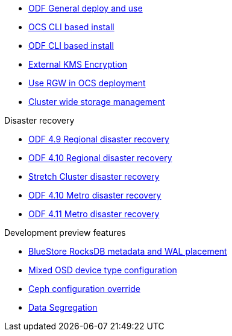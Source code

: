 * xref:odf.adoc[ODF General deploy and use]
* xref:ocs4-install-no-ui.adoc[OCS CLI based install]
* xref:odf4-install-no-ui.adoc[ODF CLI based install]
// * xref:ocs4-install-no-ui-1scale.adoc[Single node scaling support]
* xref:ocs4-encryption.adoc[External KMS Encryption]
// * xref:ocs4-cluster-downsize.adoc[Downsize existing OCS cluster]
* xref:ocs4-enable-rgw.adoc[Use RGW in OCS deployment]
* xref:ocs4-cluster-storage-quotas.adoc[Cluster wide storage management]

.Disaster recovery
// * xref:RegionalDR:manual:ocs4-multisite-replication.adoc[Regional disaster recovery (OCS 4.8 manual method)]
// * xref:RegionalDR:helper:requirements.adoc[Regional disaster recovery (RDRhelper)]
// * xref:ocs4-metro-stretched-no-ui.adoc[Metro disaster recovery CLI]
* xref:odf4-multisite-ramen.adoc[ODF 4.9 Regional disaster recovery]
* xref:odf410-multisite-ramen.adoc[ODF 4.10 Regional disaster recovery]
* xref:ocs4-metro-stretched.adoc[Stretch Cluster disaster recovery]
* xref:odf410-metro-ramen.adoc[ODF 4.10 Metro disaster recovery]
* xref:odf411-metro-ramen.adoc[ODF 4.11 Metro disaster recovery]

.Development preview features
* xref:ocs4-additionalfeatures-dbwal.adoc[BlueStore RocksDB metadata and WAL placement]
* xref:ocs4-additionalfeatures-devtype.adoc[Mixed OSD device type configuration]
* xref:ocs4-additionalfeatures-override.adoc[Ceph configuration override]
* xref:ocs4-additionalfeatures-segregation.adoc[Data Segregation]
//* xref:ocs4-metro-multi-no-ui.adoc[Metro multi-cluster disaster recovery]

